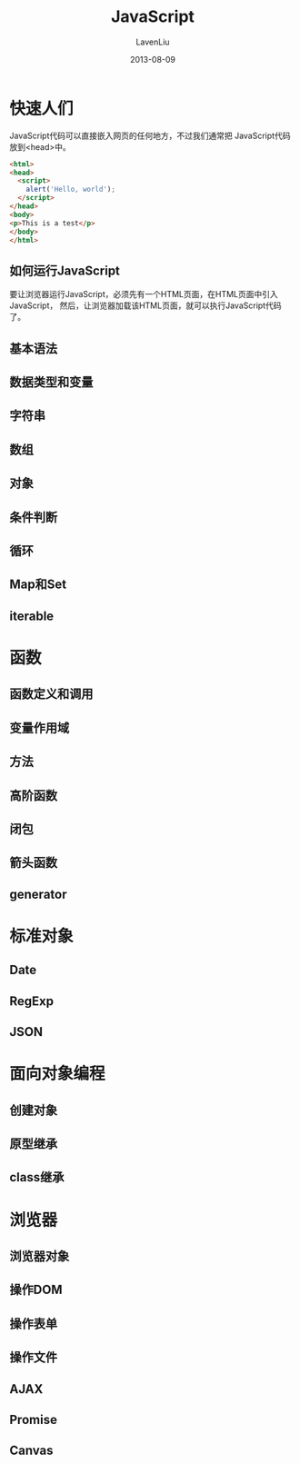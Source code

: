 #+TITLE: JavaScript
#+AUTHOR: LavenLiu
#+DATE: 2013-08-09
#+EMAIL: ldczz2008@163.com 

#+STARTUP: OVERVIEW
#+TAGS: OFFICE(o) HOME(h) PROJECT(p) CHANGE(c) REPORT(r) MYSELF(m) 
#+TAGS: PROBLEM(P) INTERRUPTTED(i) RESEARCH(R)
#+SEQ_TODO: TODO(t)  STARTED(s) WAITING(W) | DONE(d) CANCELLED(C) DEFERRED(f)
#+COLUMNS: %40ITEM(Details) %TAGS(Context) %7TODO(To Do) %5Effort(Time){:} %6CLOCKSUM{Total}

#+LaTeX_CLASS: article
#+LaTeX_CLASS_OPTIONS: [a4paper,11pt]
#+LaTeX_HEADER: \usepackage[top=2.1cm,bottom=2.1cm,left=2.1cm,right=2.1cm]{geometry}
#+LaTeX_HEADER: \setmainfont[Mapping=tex-text]{Times New Roman}
#+LaTeX_HEADER: \setsansfont[Mapping=tex-text]{Tahoma}
#+LaTeX_HEADER: \setmonofont{Courier New}
#+LaTeX_HEADER: \setCJKmainfont[BoldFont={Adobe Heiti Std},ItalicFont={Adobe Kaiti Std}]{Adobe Song Std}
#+LaTeX_HEADER: \setCJKsansfont{Adobe Heiti Std}
#+LaTeX_HEADER: \setCJKmonofont{Adobe Fangsong Std}
#+LaTeX_HEADER: \punctstyle{hangmobanjiao}
#+LaTeX_HEADER: \usepackage{color,graphicx}
#+LaTeX_HEADER: \usepackage[table]{xcolor}
#+LaTeX_HEADER: \usepackage{colortbl}
#+LaTeX_HEADER: \usepackage{listings}
#+LaTeX_HEADER: \usepackage[bf,small,indentafter,pagestyles]{titlesec}

#+HTML_HEAD: <link rel="stylesheet" type="text/css" href="css/style2.css" />

#+OPTIONS: ^:nil
#+OPTIONS: tex:t

* 快速人们
  JavaScript代码可以直接嵌入网页的任何地方，不过我们通常把
  JavaScript代码放到<head>中。
  #+BEGIN_SRC html
<html>
<head>
  <script>
    alert('Hello, world');
  </script>
</head>
<body>
<p>This is a test</p>
</body>
</html>
  #+END_SRC
** 如何运行JavaScript
   要让浏览器运行JavaScript，必须先有一个HTML页面，在HTML页面中引入JavaScript，
   然后，让浏览器加载该HTML页面，就可以执行JavaScript代码了。

** 基本语法
** 数据类型和变量
** 字符串
** 数组
** 对象
** 条件判断
** 循环
** Map和Set
** iterable
* 函数
** 函数定义和调用
** 变量作用域
** 方法
** 高阶函数
** 闭包
** 箭头函数
** generator
* 标准对象
** Date
** RegExp
** JSON
* 面向对象编程
** 创建对象
** 原型继承
** class继承
* 浏览器
** 浏览器对象
** 操作DOM
** 操作表单
** 操作文件
** AJAX
** Promise
** Canvas
